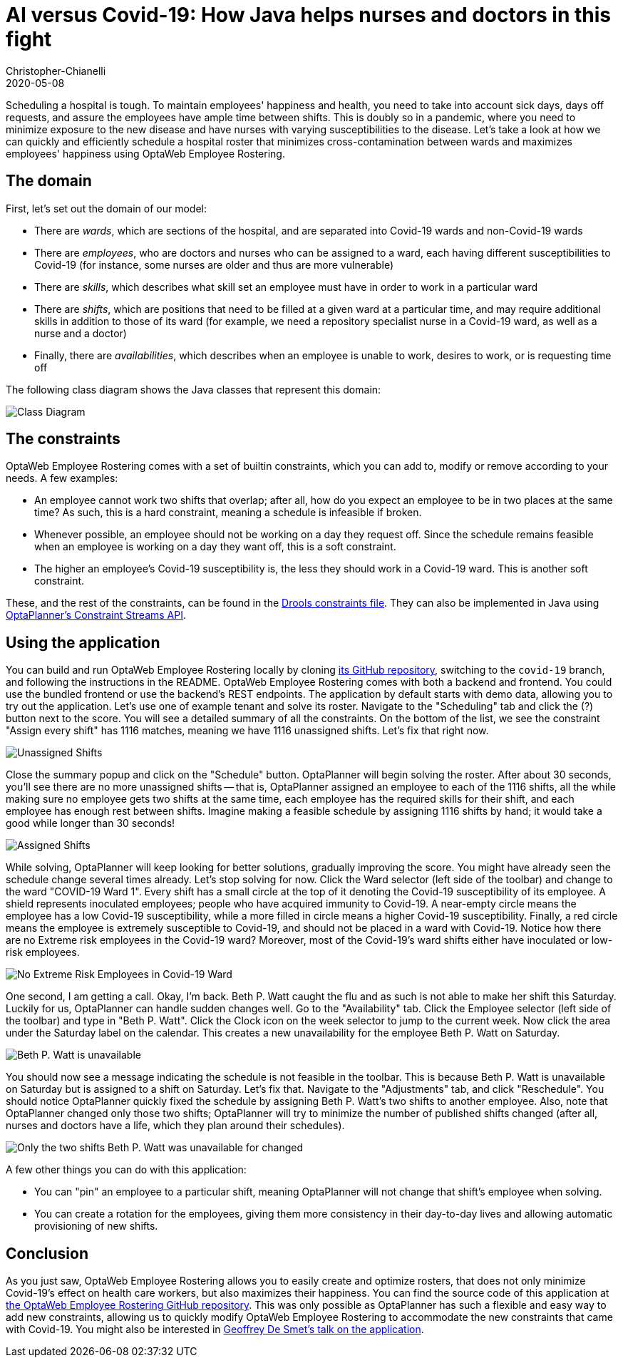 = AI versus Covid-19&#58; How Java helps nurses and doctors in this fight
Christopher-Chianelli
2020-05-08
:page-interpolate: true
:jbake-type: post
:jbake-tags: use case
:jbake-social_media_share_image: CovidWardNoExtremeRisk.png

Scheduling a hospital is tough. To maintain employees' happiness and health,
you need to take into account sick days, days off requests, and assure
the employees have ample time between shifts. This is doubly so in a pandemic,
where you need to minimize exposure to the new disease and have nurses with
varying susceptibilities to the disease. Let's take a look at how we can quickly and efficiently
schedule a hospital roster that minimizes cross-contamination between wards
and maximizes employees' happiness using OptaWeb Employee Rostering.

== The domain

First, let's set out the domain of our model:

* There are _wards_, which are sections of the hospital, and are separated into
Covid-19 wards and non-Covid-19 wards

* There are _employees_, who are doctors and nurses who can be assigned to a ward,
each having different susceptibilities to Covid-19 (for instance,
some nurses are older and thus are more vulnerable)

* There are _skills_, which describes what skill set an employee must have in
order to work in a particular ward

* There are _shifts_, which are positions that need to be filled at a given ward
at a particular time, and may require additional skills in addition to those of
its ward (for example, we need a repository specialist nurse in a Covid-19
ward, as well as a nurse and a doctor)

* Finally, there are _availabilities_, which describes when an employee is unable to
work, desires to work, or is requesting time off

The following class diagram shows the Java classes that represent this domain:

image::CovidEmployeeRosteringClassDiagram.png[Class Diagram]

== The constraints

OptaWeb Employee Rostering comes with a set of builtin
constraints, which you can add to, modify or remove according to your needs.
A few examples:

* An employee cannot work two shifts that overlap; after all, how do you expect an
employee to be in two places at the same time? As such, this is a hard constraint,
meaning a schedule is infeasible if broken.

* Whenever possible, an employee should not be working on a day they request off.
Since the schedule remains feasible when an employee is working on a day they want off,
this is a soft constraint.

* The higher an employee's Covid-19 susceptibility is, the less they should
work in a Covid-19 ward. This is another soft constraint.

These, and the rest of the constraints, can be found in the
https://github.com/kiegroup/optaweb-employee-rostering/blob/15c515de6c9faa79df957146a029531d49ea650c/optaweb-employee-rostering-backend/src/main/resources/org/optaweb/employeerostering/service/solver/employeeRosteringScoreRules.drl[Drools constraints
file]. They can also be implemented in Java using https://docs.optaplanner.org/7.36.0.Final/optaplanner-docs/html_single/index.html#constraintStreams[OptaPlanner's Constraint Streams
API].

== Using the application

You can build and run OptaWeb Employee Rostering locally by cloning
https://github.com/kiegroup/optaweb-employee-rostering/tree/covid-19[its GitHub repository],
switching to the `covid-19` branch, and following the instructions in the README.
OptaWeb Employee Rostering comes with both a backend and frontend. You could use the
bundled frontend or use the backend's REST endpoints. The application by default
starts with demo data, allowing you to try out the application. Let's use one of
example tenant and solve its roster. Navigate to the "Scheduling" tab and click
the (?) button next to the score. You will see a detailed summary of all the constraints.
On the bottom of the list, we see the constraint "Assign every shift" has 1116 matches, meaning we have
1116 unassigned shifts. Let's fix that right now.

image::ConstraintSummary1.png[Unassigned Shifts]

Close the summary popup and click on the "Schedule" button. OptaPlanner will begin solving
the roster. After about 30 seconds, you'll see there are no more unassigned shifts --
that is, OptaPlanner assigned an employee to each of the 1116 shifts, all the while
making sure no employee gets two shifts at the same time, each employee has the required
skills for their shift, and each employee has enough rest between shifts. Imagine
making a feasible schedule by assigning 1116 shifts by hand; it would take a good
while longer than 30 seconds!

image::ConstraintSummary1.png[Assigned Shifts]

While solving, OptaPlanner will keep looking for better solutions, gradually improving
the score. You might have already seen the schedule change several times already.
Let's stop solving for now. Click the Ward selector (left side of the toolbar) and
change to the ward "COVID-19 Ward 1". Every shift has a small circle at the top of
it denoting the Covid-19 susceptibility of its employee. A shield represents
inoculated employees; people who have acquired immunity to Covid-19. A near-empty
circle means the employee has a low Covid-19 susceptibility, while a more filled in
circle means a higher Covid-19 susceptibility. Finally, a red circle means the employee
is extremely susceptible to Covid-19, and should not be placed in a ward with Covid-19.
Notice how there are no Extreme risk employees in the Covid-19 ward? Moreover, most
of the Covid-19's ward shifts either have inoculated or low-risk employees.

image::CovidWardNoExtremeRisk.png[No Extreme Risk Employees in Covid-19 Ward]

One second, I am getting a call. Okay, I'm back. Beth P. Watt caught the flu and
as such is not able to make her shift this Saturday. Luckily for us, OptaPlanner
can handle sudden changes well. Go to the "Availability" tab. Click the Employee
selector (left side of the toolbar) and type in "Beth P. Watt". Click the Clock
icon on the week selector to jump to the current week. Now click the area under
the Saturday label on the calendar. This creates a new unavailability for the
employee Beth P. Watt on Saturday.

image::EmployeeUnavailable.png[Beth P. Watt is unavailable]

You should now see a message indicating the schedule is not feasible in the
toolbar. This is because Beth P. Watt is unavailable on Saturday but is
assigned to a shift on Saturday. Let's fix that. Navigate to the "Adjustments"
tab, and click "Reschedule". You should notice OptaPlanner quickly fixed the
schedule by assigning Beth P. Watt's two shifts to another employee. Also, note
that OptaPlanner changed only those two shifts; OptaPlanner will try to minimize
the number of published shifts changed (after all, nurses and doctors have a
life, which they plan around their schedules).

image::ScheduleAfterReplanning.png[Only the two shifts Beth P. Watt was unavailable for changed]

A few other things you can do with this application:

* You can "pin" an employee to a particular shift, meaning OptaPlanner
will not change that shift's employee when solving.

* You can create a rotation for the employees, giving them more consistency
in their day-to-day lives and allowing automatic provisioning of new shifts.

== Conclusion

As you just saw, OptaWeb Employee Rostering allows you to easily create
and optimize rosters, that does not only minimize Covid-19's effect on
health care workers, but also maximizes their happiness. You can find the
source code of this application at
https://github.com/kiegroup/optaweb-employee-rostering/tree/covid-19[the OptaWeb Employee Rostering GitHub repository]. This was only
possible as OptaPlanner has such a flexible and easy way to add new constraints,
allowing us to quickly modify OptaWeb Employee Rostering to accommodate
the new constraints that came with Covid-19. You might also be interested
in https://developers.redhat.com/devnation/tech-talks/AI-vs-covid19-java/[Geoffrey De Smet's talk on the application].
